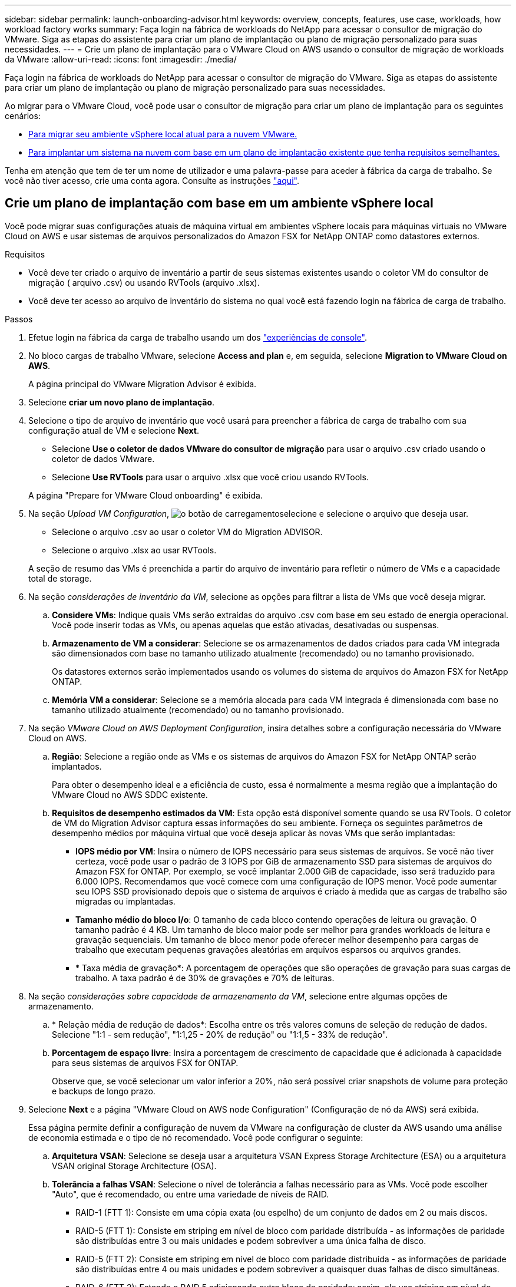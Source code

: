 ---
sidebar: sidebar 
permalink: launch-onboarding-advisor.html 
keywords: overview, concepts, features, use case, workloads, how workload factory works 
summary: Faça login na fábrica de workloads do NetApp para acessar o consultor de migração do VMware. Siga as etapas do assistente para criar um plano de implantação ou plano de migração personalizado para suas necessidades. 
---
= Crie um plano de implantação para o VMware Cloud on AWS usando o consultor de migração de workloads da VMware
:allow-uri-read: 
:icons: font
:imagesdir: ./media/


[role="lead"]
Faça login na fábrica de workloads do NetApp para acessar o consultor de migração do VMware. Siga as etapas do assistente para criar um plano de implantação ou plano de migração personalizado para suas necessidades.

Ao migrar para o VMware Cloud, você pode usar o consultor de migração para criar um plano de implantação para os seguintes cenários:

* <<Crie um plano de implantação com base em um ambiente vSphere local,Para migrar seu ambiente vSphere local atual para a nuvem VMware.>>
* <<Crie um plano de implantação com base em um plano existente,Para implantar um sistema na nuvem com base em um plano de implantação existente que tenha requisitos semelhantes.>>


Tenha em atenção que tem de ter um nome de utilizador e uma palavra-passe para aceder à fábrica da carga de trabalho. Se você não tiver acesso, crie uma conta agora. Consulte as instruções https://docs.netapp.com/us-en/workload-setup-admin/quick-start.html["aqui"].



== Crie um plano de implantação com base em um ambiente vSphere local

Você pode migrar suas configurações atuais de máquina virtual em ambientes vSphere locais para máquinas virtuais no VMware Cloud on AWS e usar sistemas de arquivos personalizados do Amazon FSX for NetApp ONTAP como datastores externos.

.Requisitos
* Você deve ter criado o arquivo de inventário a partir de seus sistemas existentes usando o coletor VM do consultor de migração ( arquivo .csv) ou usando RVTools (arquivo .xlsx).
* Você deve ter acesso ao arquivo de inventário do sistema no qual você está fazendo login na fábrica de carga de trabalho.


.Passos
. Efetue login na fábrica da carga de trabalho usando um dos https://docs.netapp.com/us-en/workload-setup-admin/console-experiences.html["experiências de console"^].
. No bloco cargas de trabalho VMware, selecione *Access and plan* e, em seguida, selecione *Migration to VMware Cloud on AWS*.
+
A página principal do VMware Migration Advisor é exibida.

. Selecione *criar um novo plano de implantação*.
. Selecione o tipo de arquivo de inventário que você usará para preencher a fábrica de carga de trabalho com sua configuração atual de VM e selecione *Next*.
+
** Selecione *Use o coletor de dados VMware do consultor de migração* para usar o arquivo .csv criado usando o coletor de dados VMware.
** Selecione *Use RVTools* para usar o arquivo .xlsx que você criou usando RVTools.


+
A página "Prepare for VMware Cloud onboarding" é exibida.

. Na seção _Upload VM Configuration_, image:button-upload-file.png["o botão de carregamento"]selecione e selecione o arquivo que deseja usar.
+
** Selecione o arquivo .csv ao usar o coletor VM do Migration ADVISOR.
** Selecione o arquivo .xlsx ao usar RVTools.


+
A seção de resumo das VMs é preenchida a partir do arquivo de inventário para refletir o número de VMs e a capacidade total de storage.

. Na seção _considerações de inventário da VM_, selecione as opções para filtrar a lista de VMs que você deseja migrar.
+
.. *Considere VMs*: Indique quais VMs serão extraídas do arquivo .csv com base em seu estado de energia operacional. Você pode inserir todas as VMs, ou apenas aquelas que estão ativadas, desativadas ou suspensas.
.. *Armazenamento de VM a considerar*: Selecione se os armazenamentos de dados criados para cada VM integrada são dimensionados com base no tamanho utilizado atualmente (recomendado) ou no tamanho provisionado.
+
Os datastores externos serão implementados usando os volumes do sistema de arquivos do Amazon FSX for NetApp ONTAP.

.. *Memória VM a considerar*: Selecione se a memória alocada para cada VM integrada é dimensionada com base no tamanho utilizado atualmente (recomendado) ou no tamanho provisionado.


. Na seção _VMware Cloud on AWS Deployment Configuration_, insira detalhes sobre a configuração necessária do VMware Cloud on AWS.
+
.. *Região*: Selecione a região onde as VMs e os sistemas de arquivos do Amazon FSX for NetApp ONTAP serão implantados.
+
Para obter o desempenho ideal e a eficiência de custo, essa é normalmente a mesma região que a implantação do VMware Cloud no AWS SDDC existente.

.. *Requisitos de desempenho estimados da VM*: Esta opção está disponível somente quando se usa RVTools. O coletor de VM do Migration Advisor captura essas informações do seu ambiente. Forneça os seguintes parâmetros de desempenho médios por máquina virtual que você deseja aplicar às novas VMs que serão implantadas:
+
*** *IOPS médio por VM*: Insira o número de IOPS necessário para seus sistemas de arquivos. Se você não tiver certeza, você pode usar o padrão de 3 IOPS por GiB de armazenamento SSD para sistemas de arquivos do Amazon FSX for ONTAP. Por exemplo, se você implantar 2.000 GiB de capacidade, isso será traduzido para 6.000 IOPS. Recomendamos que você comece com uma configuração de IOPS menor. Você pode aumentar seu IOPS SSD provisionado depois que o sistema de arquivos é criado à medida que as cargas de trabalho são migradas ou implantadas.
*** *Tamanho médio do bloco I/o*: O tamanho de cada bloco contendo operações de leitura ou gravação. O tamanho padrão é 4 KB. Um tamanho de bloco maior pode ser melhor para grandes workloads de leitura e gravação sequenciais. Um tamanho de bloco menor pode oferecer melhor desempenho para cargas de trabalho que executam pequenas gravações aleatórias em arquivos esparsos ou arquivos grandes.
*** * Taxa média de gravação*: A porcentagem de operações que são operações de gravação para suas cargas de trabalho. A taxa padrão é de 30% de gravações e 70% de leituras.




. Na seção _considerações sobre capacidade de armazenamento da VM_, selecione entre algumas opções de armazenamento.
+
.. * Relação média de redução de dados*: Escolha entre os três valores comuns de seleção de redução de dados. Selecione "1:1 - sem redução", "1:1,25 - 20% de redução" ou "1:1,5 - 33% de redução".
.. *Porcentagem de espaço livre*: Insira a porcentagem de crescimento de capacidade que é adicionada à capacidade para seus sistemas de arquivos FSX for ONTAP.
+
Observe que, se você selecionar um valor inferior a 20%, não será possível criar snapshots de volume para proteção e backups de longo prazo.



. Selecione *Next* e a página "VMware Cloud on AWS node Configuration" (Configuração de nó da AWS) será exibida.
+
Essa página permite definir a configuração de nuvem da VMware na configuração de cluster da AWS usando uma análise de economia estimada e o tipo de nó recomendado. Você pode configurar o seguinte:

+
.. *Arquitetura VSAN*: Selecione se deseja usar a arquitetura VSAN Express Storage Architecture (ESA) ou a arquitetura VSAN original Storage Architecture (OSA).
.. *Tolerância a falhas VSAN*: Selecione o nível de tolerância a falhas necessário para as VMs. Você pode escolher "Auto", que é recomendado, ou entre uma variedade de níveis de RAID.
+
*** RAID-1 (FTT 1): Consiste em uma cópia exata (ou espelho) de um conjunto de dados em 2 ou mais discos.
*** RAID-5 (FTT 1): Consiste em striping em nível de bloco com paridade distribuída - as informações de paridade são distribuídas entre 3 ou mais unidades e podem sobreviver a uma única falha de disco.
*** RAID-5 (FTT 2): Consiste em striping em nível de bloco com paridade distribuída - as informações de paridade são distribuídas entre 4 ou mais unidades e podem sobreviver a quaisquer duas falhas de disco simultâneas.
*** RAID-6 (FTT 2): Estende o RAID 5 adicionando outro bloco de paridade; assim, ele usa striping em nível de bloco com dois blocos de paridade distribuídos em todos os discos membros. Ele requer 4 ou mais unidades e pode sobreviver a quaisquer duas falhas de disco simultâneas.


.. *Lista de seleção de configuração de nós*: Selecione um tipo de instância EC2 para os nós.


. Selecione *Next* e a página "Select virtual machines" (Selecionar máquinas virtuais) exibe as VMs que correspondem aos critérios fornecidos na página anterior.
+
.. Na seção _critérios de seleção_, selecione os critérios para as VMs que você planeja implantar:
+
*** Com base na otimização de custo e performance
*** Com base na capacidade de restaurar seus dados facilmente com snapshots locais para cenários de recuperação
*** Com base em ambos os conjuntos de critérios: O menor custo, ao mesmo tempo em que oferece boas opções de recuperação


.. Na seção _máquinas virtuais_, as VMs que correspondem aos critérios fornecidos na página anterior são selecionadas (marcadas). Marque ou desmarque VMs se quiser integrar/migrar menos ou mais VMs nesta página.
+
A seção *Recommended deployment* será atualizada se você fizer alguma alteração. Observe que, ao selecionar a caixa de seleção na linha de cabeçalho, você pode selecionar todas as VMs nesta página.

.. Selecione *seguinte*.


. Na página *plano de implantação do datastore*, revise o número total de VMs e datastores recomendados para a migração.
+
.. Selecione cada datastore listado na parte superior da página para ver como os datastores e as VMs serão provisionados.
+
A parte inferior da página mostra a VM de origem (ou várias VMs) para a qual essa nova VM e datastore serão provisionados.

.. Depois de entender como seus datastores serão implantados, selecione *Next*.


. Na página *Rever plano de implantação*, analise o custo mensal estimado de todas as VMs que você planeja migrar.
+
O topo da página descreve o custo mensal de todas as VMs implantadas e do FSX para sistemas de arquivos ONTAP. Você pode expandir cada seção para ver os detalhes de "Configuração recomendada do sistema de arquivos do Amazon FSX for ONTAP", "discriminação de custo estimado", "Configuração de volume", "suposições de dimensionamento" e "isenções de responsabilidade" técnicas.

. Quando você estiver satisfeito com o plano de migração, você terá algumas opções:
+
** Selecione *Deploy* para implantar os sistemas de arquivos FSX for ONTAP para oferecer suporte às suas VMs. link:deploy-fsx-file-system.html["Saiba como implantar um sistema de arquivos FSX for ONTAP"].
** Selecione *Download plan > VM deployment* para fazer o download do plano de migração em um formato .csv para que você possa usá-lo para criar sua nova infraestrutura de dados inteligente baseada na nuvem.
** Selecione *Download plan > Plan report* para fazer o download do plano de migração em formato .pdf para que você possa distribuir o plano para revisão.
** Selecione *Exportar plano* para salvar o plano de migração como um modelo em formato .json. Você pode importar o plano posteriormente para usar como modelo ao implantar sistemas com requisitos semelhantes.






== Crie um plano de implantação com base em um plano existente

Se você estiver planejando uma nova implantação semelhante a um plano de implantação existente que já usou no passado, você poderá importar esse plano, fazer edições e salvá-lo como um novo plano de implantação.

.Requisitos
Você deve ter acesso ao arquivo .json para o plano de implantação existente a partir do sistema no qual você está fazendo login na fábrica de carga de trabalho.

.Passos
. Efetue login na fábrica da carga de trabalho usando um dos https://docs.netapp.com/us-en/workload-setup-admin/console-experiences.html["experiências de console"^].
. No bloco cargas de trabalho VMware, selecione *Access and plan* e, em seguida, selecione *Migration to VMware Cloud on AWS*. A página principal do VMware Migration Advisor é exibida.
. Selecione *Importar um plano de implantação existente*.
. image:button-upload-file.png["o botão de carregamento"]Selecione e selecione o arquivo de plano existente que você deseja importar no consultor de migração.
. Selecione *Next* (seguinte) e a página Review plan (Plano de revisão) é apresentada.
. Você pode selecionar *Previous* para acessar a página _Prepare for VMware Cloud onboarding_ e a página _Select VMs_ para modificar as configurações do plano conforme descrito na seção anterior.
. Depois de personalizar o plano de acordo com suas necessidades, você pode salvar o plano ou iniciar o processo de implantação para seus datastores no FSX for ONTAP.

